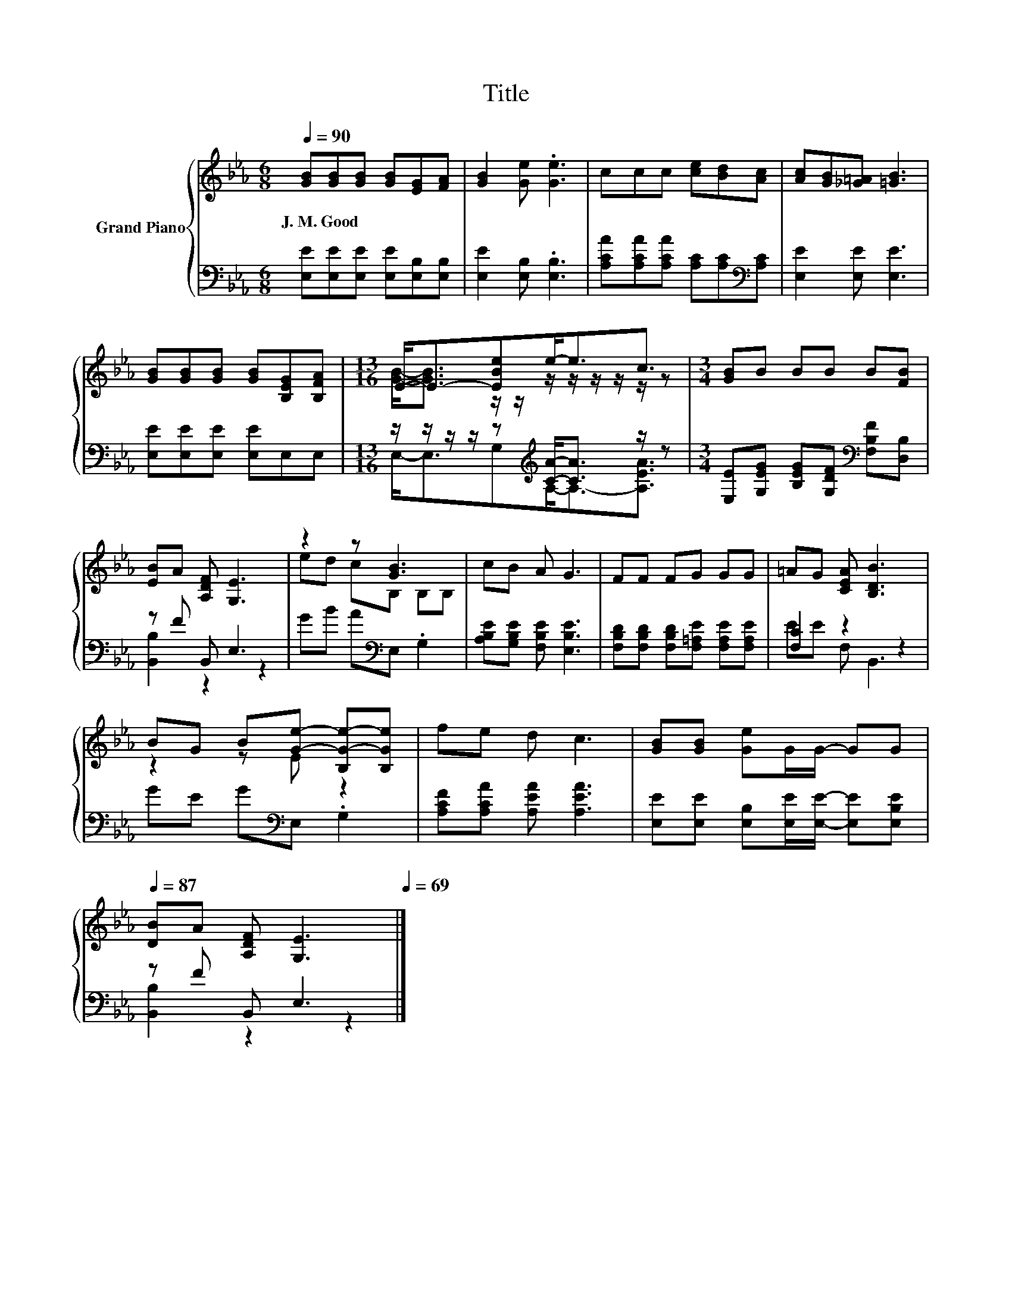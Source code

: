 X:1
T:Title
%%score { ( 1 3 ) | ( 2 4 ) }
L:1/8
Q:1/4=90
M:6/8
K:Eb
V:1 treble nm="Grand Piano"
V:3 treble 
V:2 bass 
V:4 bass 
V:1
 [GB][GB][GB] [GB][EG][FA] | [GB]2 [Ge] .[Ge]3 | ccc [ce][Bd][Ac] | [Ac][GB][_G=A] [=GB]3 | %4
w: J.~M.~Good * * * * *||||
 [GB][GB][GB] [GB][B,EG][B,FA] |[M:13/16] E-<E-[EBe]e-<ec3/2 |[M:3/4] [GB]B BB B[FB] | %7
w: |||
 [EB]A [A,DF] [G,E]3 | z2 z [GB]3 | cB A G3 | FF FG GG | =AG [CEA] [B,DB]3 | %12
w: |||||
 BG B[Ge]- [B,G-e-][B,Ge] | fe d c3 | [GB][GB] [Ge]G/G/- GG[Q:1/4=89][Q:1/4=87] | %15
w: |||
 [DB]A [A,DF] [G,E]3[Q:1/4=86][Q:1/4=85][Q:1/4=83][Q:1/4=82][Q:1/4=81][Q:1/4=79][Q:1/4=78][Q:1/4=77][Q:1/4=75][Q:1/4=74][Q:1/4=73][Q:1/4=71][Q:1/4=70][Q:1/4=69] |] %16
w: |
V:2
 [E,E][E,E][E,E] [E,E][E,B,][E,B,] | [E,E]2 [E,B,] .[E,B,]3 | %2
 [A,CA][A,CA][A,CA] [A,C][A,C][K:bass][A,C] | [E,E]2 [E,E] [E,E]3 | [E,E][E,E][E,E] [E,E]E,E, | %5
[M:13/16] z/ z/ z/ z/ z[K:treble] [CA]-<[CA] z/ z | %6
[M:3/4] [E,E][G,EG] [B,EG][G,DF][K:bass] [F,B,F][D,B,] | z F B,, E,3 | GB A[K:bass]E, .G,2 | %9
 [A,B,E][G,B,E] [F,B,E] [E,B,E]3 | [F,B,D][F,B,D] [F,B,D][F,=A,E] [F,A,E][F,A,E] | [F,C]2 z2 z2 | %12
 GE G[K:bass]E, .G,2 | [A,CF][A,CA] [A,EA] [A,EA]3 | [E,E][E,E] [E,B,][E,E]/[E,E]/- [E,E][E,B,E] | %15
 z F B,, E,3 |] %16
V:3
 x6 | x6 | x6 | x6 | x6 |[M:13/16] [GB]-<[GB] z/ z/ z/ z/ z/ z/ z/ z |[M:3/4] x6 | x6 | %8
 ed cB, B,B, | x6 | x6 | x6 | z2 z E z2 | x6 | x6 | x6 |] %16
V:4
 x6 | x6 | x5[K:bass] x | x6 | x6 |[M:13/16] E,-<E,G,[K:treble]A,-<A,-[A,EA]3/2 | %6
[M:3/4] x4[K:bass] x2 | [B,,B,]2 z2 z2 | x3[K:bass] x3 | x6 | x6 | EE F, B,,3 | x3[K:bass] x3 | %13
 x6 | x6 | [B,,B,]2 z2 z2 |] %16

